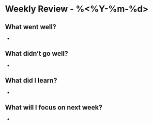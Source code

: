 * Weekly Review - %<%Y-%m-%d>
** What went well?
- 

** What didn’t go well?
- 

** What did I learn?
- 

** What will I focus on next week?
- 